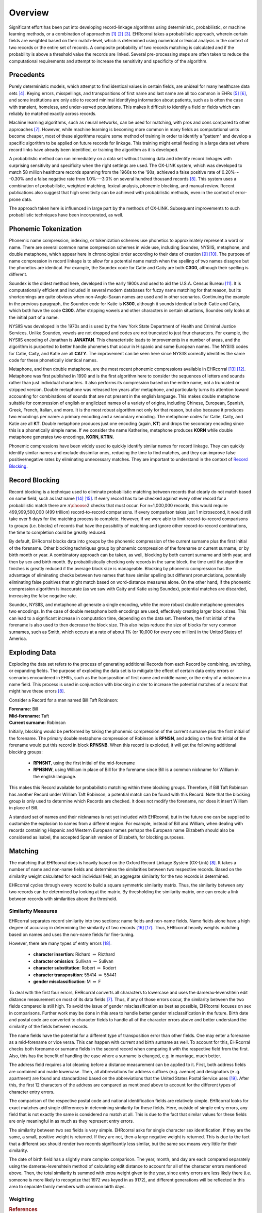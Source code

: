 ========
Overview
========

Significant effort has been put into developing record-linkage algorithms
using deterministic, probabilistic, or machine learning methods, or
a combination of approaches [#current_practice]_ [#state_of_linkage]_
[#final_report]_. EHRcorral takes a probabilistic approach, wherein certain
fields are weighted based on their match-level, which is determined using
numerical or lexical analysis in the context of two records or the entire set
of records. A composite probability of two records matching is calculated and
if the probability is above a threshold value the records are linked. Several
pre-processing steps are often taken to reduce the computational requirements
and attempt to increase the sensitivity and specificity of the algorithm.

Precedents
----------

Purely deterministic models, which attempt to find identical values in
certain fields, are unideal for many healthcare data sets
[#deterministic_vs_probabilistic]_. Keying errors, misspellings, and
transpositions of first name and last name are all too common in EHRs
[#integrity_patient_data]_ [#data_accuracy]_, and some institutions are only
able to record minimal identifying information about patients, such as is
often the case with transient, homeless, and under-served populations. This
makes it difficult to identify a field or fields which can reliably be
matched exactly across records.

Machine learning algorithms, such as neural networks, can be used for
matching, with pros and cons compared to other approaches
[#matching_records_nmpi]_. However, while machine learning is becoming more
common in many fields as computational units become cheaper, most of these
algorithms require some method of training in order to identify a "pattern"
and develop a specific algorithm to be applied on future records for linkage.
This training might entail feeding in a large data set where record links
have already been identified, or training the algorithm as it is developed.

A probabilistic method can run immediately on a data set without training
data and identify record linkages with surprising sensitivity and specificity
when the right settings are used. The OX-LINK system, which was developed to
match 58 million healthcare records spanning from the 1960s to the '90s,
achieved a false positive rate of 0.20%---0.30% and a false negative rate
from 1.0%---3.0% on several hundred thousand records [#ox_link]_. This system
uses a combination of probabilistic, weighted matching, lexical analysis,
phonemic blocking, and manual review. Recent publications also suggest that
high sensitivity can be achieved with probabilistic methods, even in the
context of error-prone data.

The approach taken here is influenced in large part by the methods of OX-LINK.
Subsequent improvements to such probabilistic techniques have been incorporated,
as well.

Phonemic Tokenization
---------------------

Phonemic name compression, indexing, or tokenization schemes use phonetics to
approximately represent a word or name. There are several common name
compression schemes in wide use, including Soundex, NYSIIS, metaphone, and
double metaphone, which appear here in chronological order according to their
date of creation
[#record_linkage_proceedings]_ [#algorithm_variable_compression]_. The purpose
of name compression in record linkage is to allow for a potential name match
when the spelling of two names disagree but the phonetics are identical. For
example, the Soundex code for Catie and Caity are both **C300**, although
their spelling is different.

Soundex is the oldest method here, developed in the early 1900s and used to
aid the U.S.A. Census Bureau [#phonetic_matching]_. It is computationally
efficient and included in several modern databases for fuzzy name matching
for that reason, but its shortcomings are quite obvious when non-Anglo-Saxan
names are used and in other scenarios. Continuing the example in the previous
paragraph, the Soundex code for Katie is **K300**, although it sounds
identical to both Catie and Caity, which both have the code **C300**. After
stripping vowels and other characters in certain situations, Soundex only
looks at the initial part of a name.

NYSIIS was developed in the 1970s and is used by the New York State Department
of Health and Criminal Justice Services. Unlike Soundex, vowels are not dropped
and codes are not truncated to just four characters. For example, the NYSIIS
encoding of Jonathan is **JANATAN**. This characteristic leads to improvements
in a number of areas, and the algorithm is purported to better handle phonemes
that occur in Hispanic and some European names. The NYSIIS codes for Catie,
Caity, and Katie are all **CATY**. The improvement can be seen here since NYSIIS
correctly identifies the same code for these phonetically identical names.

Metaphone, and then double metaphone, are the most recent phonemic
compressions available in EHRcorral [#metaphone]_ [#double_metaphone]_.
Metaphone was first published in 1990 and is the first algorithm here to
consider the sequences of letters and sounds rather than just individual
characters. It also performs its compression based on the entire name, not
a truncated or stripped version. Double metaphone was released ten years
after metaphone, and particularly turns its attention toward accounting for
combinations of sounds that are not present in the english language. This
makes double metaphone suitable for compression of english or anglicized
names of a variety of origins, including Chinese, European, Spanish, Greek,
French, Italian, and more. It is the most robust algorithm not only for that
reason, but also because it produces two encodings per name: a primary
encoding and a secondary encoding. The metaphone codes for Catie, Caity, and
Katie are all **KT**. Double metaphone produces just one encoding (again,
**KT**) and drops the secondary encoding since this is a phonetically simple
name. If we consider the name Katherine, metaphone produces **KORN** while
double metaphone generates two encodings, **KORN, KTRN**.

Phonemic compressions have been widely used to quickly identify similar names
for record linkage. They can quickly identify similar names and exclude
dissimilar ones, reducing the time to find matches, and they can improve false
positive/negative rates by eliminating unnecessary matches. They are important
to understand in the context of `Record Blocking`_.

.. _record-blocking-label:

Record Blocking
---------------

Record blocking is a technique used to eliminate probabilistic matching
between records that clearly do not match based on some field, such as last
name [#blocking_considerations]_ [#practical_introduction]_. If every record
has to be checked against every other record for a probabilistic match there
are :math:`{n \choose 2}` checks that must occur. For n=1,000,000 records,
this would require 499,999,500,000 (499 trillion) record-to-record
comparisons. If every comparison takes just 1 microsecond, it would still
take over 5 days for the matching process to complete. However, if we were
able to limit record-to-record comparisons to groups (i.e. blocks) of records
that have the possibility of matching and ignore other record-to-record
combinations, the time to completion could be greatly reduced.

By default, EHRcorral blocks data into groups by the phonemic compression of the
current surname plus the first initial of the forename. Other blocking
techniques group by phonemic compression of the forename or current surname, or
by birth month or year. A combinatory approach can be taken, as well, blocking
by both current surname and birth year, and then by sex and birth month. By
probabilistically checking only records in the same block, the time until the
algorithm finishes is greatly reduced if the average block size is manageable.
Blocking by phonemic compression has the advantage of eliminating checks between
two names that have similar spelling but different pronunciations, potentially
eliminating false positives that might match based on word-distance measures
alone. On the other hand, if the phonemic compression algorithm is inaccurate
(as we saw with Caity and Katie using Soundex), potential matches are discarded,
increasing the false negative rate.

Soundex, NYSIIS, and metaphone all generate a single encoding, while the more
robust double metaphone generates two encodings. In the case of double metaphone
both encodings are used, effectively creating larger block sizes. This can lead
to a significant increase in computation time, depending on the data set.
Therefore, the first initial of the forename is also used to then decrease the
block size. This also helps reduce the size of blocks for very common surnames,
such as Smith, which occurs at a rate of about 1% (or 10,000 for every one
million) in the United States of America.

Exploding Data
--------------

Exploding the data set refers to the process of generating additional Records
from each Record by combining, switching, or expanding fields. The purpose of
exploding the data set is to mitigate the effect of certain data entry errors or
scenarios encountered in EHRs, such as the transposition of first name and
middle name, or the entry of a nickname in a name field. This process is used in
conjunction with blocking in order to increase the potential matches of a record
that might have these errors [#ox_link]_.

Consider a Record for a man named Bill Taft Robinson:

| **Forename:** Bill
| **Mid-forename:** Taft
| **Current surname:** Robinson

Initially, blocking would be performed by taking the phonemic compression of the
current surname plus the first initial of the forename. The primary double
metaphone compression of Robinson is **RPNSN**, and adding on the first initial
of the forename would put this record in block **RPNSNB**. When this record is
exploded, it will get the following additional blocking groups:

    * **RPNSNT**, using the first initial of the mid-forename
    * **RPNSNW**, using William in place of Bill for the forename since Bill
      is a common nickname for William in the english language.

This makes this Record available for probabilistic matching within three
blocking groups. Therefore, if Bill Taft Robinson has another Record under
William Taft Robinson, a potential match can be found with this Record. Note
that the blocking group is only used to determine which Records are checked. It
does not modify the forename, nor does it insert William in place of Bill.

A standard set of names and their nicknames is not yet included with
EHRcorral, but in the future one can be supplied to customize the explosion
to names from a different region. For example, instead of Bill and William,
when dealing with records containing Hispanic and Western European names
perhaps the European name Elizabeth should also be considered as Isabel, the
accepted Spanish version of Elizabeth, for blocking purposes.

Matching
--------

The matching that EHRcorral does is heavily based on the Oxford Record
Linkage System (OX-Link) [#ox_link]_. It takes a number of name and non-name
fields and determines the similarities between two respective records. Based
on the similarity weight calculated for each individual field, an aggregate
similarity for the two records is determined.

EHRcorral cycles through every record to build a square symmetric similarity
matrix. Thus, the similarity between any two records can be determined by
looking at the matrix. By thresholding the similarity matrix, one can create
a link between records with similarities above the threshold.

Similarity Measures
^^^^^^^^^^^^^^^^^^^

EHRcorral separates record similarity into two sections: name fields and
non-name fields. Name fields alone have a high degree of accuracy in
determining the similarity of two records [#accuracy_matching]_
[#simple_heuristic]_. Thus, EHRcorral heavily weights matching based on names
and uses the non-name fields for fine-tuning.

However, there are many types of entry errors [#typo_errors]_.

    * **character insertion**: Richard :math:`{\Rightarrow}` Ricthard
    * **character omission**: Sullivan :math:`{\Rightarrow}` Sulivan
    * **character substitution**: Robert :math:`{\Rightarrow}` Rodert
    * **character transposition**: 55414 :math:`{\Rightarrow}` 55441
    * **gender misclassification**: M :math:`{\Rightarrow}` F

To deal with the first four errors, EHRcorral converts all characters to
lowercase and uses the damerau-levenshtein edit distance measurement on most
of its data fields [#matching_records_nmpi]_. Thus, if any of those errors
occur, the similarity between the two fields compared is still high. To avoid
the issue of gender misclassification as best as possible, EHRcorral focuses
on sex in comparisons. Further work may be done in this area to handle
better gender misclassification in the future. Birth date and postal code are
converted to character fields to handle all of the character errors above
and better understand the similarity of the fields between records.

The name fields have the potential for a different type of transposition
error than other fields. One may enter a forename as a mid-forename or vice
versa. This can happen with current and birth surname as well. To account for
this, EHRcorral checks both forename or surname fields in the second record
when comparing it with the respective field from the first. Also, this has the
benefit of handling the case where a surname is changed, e.g. in marriage,
much better.

The address field requires a lot cleaning before a distance measurement can
be applied to it. First, both address fields are combined and made lowercase.
Then, all abbreviations for address suffixes (e.g. avenue) and designators (e
.g. apartment) are found and standardized based on the abbreviations that the
United States Postal Service uses [#usps]_. After this, the first 12
characters of the address are compared as mentioned above to account for the
different types of character entry errors.

The comparison of the respective postal code and national identification
fields are relatively simple. EHRcorral looks for exact matches and single
differences in determining similarity for these fields. Here, outside of
simple entry errors, any field that is not exactly the same is considered no
match at all. This is due to the fact that similar values for these fields
are only meaningful in as much as they represent entry errors.

The similarity between two sex fields is very simple. EHRcorral asks for
single character sex identification. If they are the same, a small, positive
weight is returned. If they are not, then a large negative weight is returned.
This is due to the fact that a different sex should render two records
significantly less similar, but the same sex means very little for their
similarity.

The date of birth field has a slightly more complex comparison. The year,
month, and day are each compared separately using the damerau-levenshtein
method of calculating edit distance to account for all of the character
errors mentioned above. Then, the total similarity is summed with extra
weight given to the year, since entry errors are less likely there (i.e.
someone is more likely to recognize that 1972 was keyed in as 9172), and
different generations will be reflected in this area to separate family
members with common birth days.

Weighting
^^^^^^^^^

.. rubric:: References

.. [#current_practice] Gu, Lifang, et al. "Record linkage: Current practice
   and future directions." CSIRO Mathematical and Information Sciences Technical
   Report 3 (2003): 83.

.. [#state_of_linkage] Winkler, William E. "The state of record linkage and
   current research problems." Statistical Research Division, US Census Bureau.
   1999.

.. [#final_report] Morris, Genevieve et al. "Patient Identification And
   Matching Final Report". HealthIT.gov. N.p., 2014. Web. 17 Sept. 2015.

.. [#deterministic_vs_probabilistic] Zhu, Ying, et al. "When to conduct
   probabilistic linkage vs. deterministic linkage? A simulation study." Journal
   of Biomedical Informatics 56.C (2015): 80-86.

.. [#integrity_patient_data] Just, B. H., et al. "Managing the integrity of
   patient identity in health information exchange." Journal of AHIMA/American
   Health Information Management Association 80.7 (2009): 62-69.

.. [#data_accuracy] Hogan, William R., and Michael M. Wagner. "Accuracy of
   data in computer-based patient records." Journal of the American Medical
   Informatics Association 4.5 (1997): 342-355. institutions are only able to
   record minimal identifying information about

.. [#matching_records_nmpi] Bell, Glenn B., and Anil Sethi. "Matching records
   in a national medical patient index." Communications of the ACM 44.9 (2001):
   83-88.

.. [#ox_link] Gill, Leicester. "OX-LINK: the Oxford medical record linkage
   system." (1997).

.. [#record_linkage_proceedings] Alvey, W., and B. Jamerson. "Record Linkage
   Techniques—1997: Proceedings of an International Workshop and Exposition."
   Washington, DC: Federal Committee on Statistical Methodology (1997).

.. [#algorithm_variable_compression] Dolby, James L. "An algorithm for
   variable-length proper-name compression." Information Technology and
   Libraries 3.4 (2013): 257-275.

.. [#phonetic_matching] Beider, Alexander, and Stephen Morse. "Phonetic
   Matching: A Better Soundex". http://stevemorse.org. N.p., 2015. Web. 17 Oct.
   2015.

.. [#double_metaphone] Philips, Lawrence. "The double metaphone search
   algorithm." C/C++ users journal 18.6 (2000): 38-43.

.. [#metaphone] Lawrence, Philips. "Hanging on the metaphone." Computer
   Language 7.12 (1990): 39-43.

.. [#blocking_considerations] Kelley, Robert Patrick. Blocking considerations
   for record linkage under conditions of uncertainty. Bureau of the Census,
   1984.

.. [#practical_introduction] Clark, D. E. "Practical introduction to record
   linkage for injury research." Injury Prevention 10.3 (2004): 186-191.

.. [#accuracy_matching] Aldridge, Robert W., et al. "Accuracy of
   Probabilistic Linkage Using the Enhanced Matching System for Public Health
   and Epidemiological Studies." PloS one 10.8 (2015): e0136179.

.. [#simple_heuristic] Weber, Susan C., et al. "A simple heuristic for
   blindfolded record linkage." Journal of the American Medical Informatics
   Association 19.e1 (2012): e157-e161.

.. [#typo_errors] Theera-Ampornpunt, Nawanan, Boonchai Kijsanayotin, and
   Stuart M. Speedie. "Creating a large database test bed with typographical
   errors for record linkage evaluation." AMIA... Annual Symposium
   proceedings/AMIA Symposium. AMIA Symposium. 2007.

.. [#usps] United States Postal Service. "Appendix C". Pe.usps.gov. N.p.,
   2015. Web. 4 Dec. 2015.
